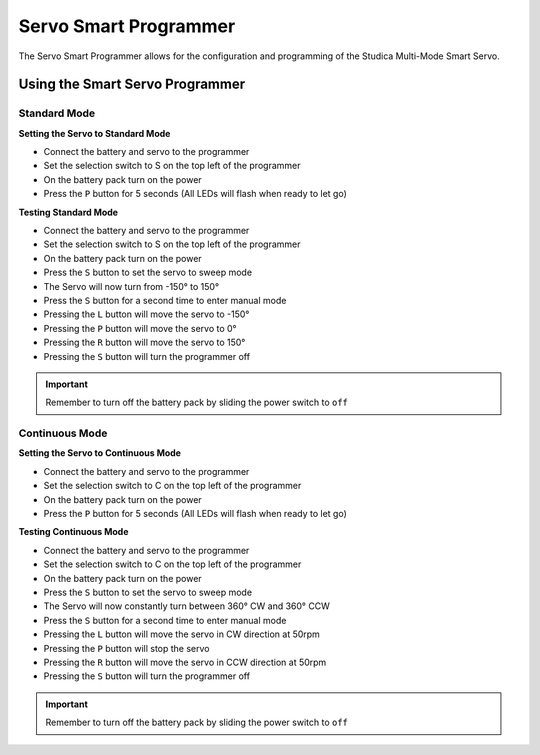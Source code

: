 Servo Smart Programmer
======================

The Servo Smart Programmer allows for the configuration and programming of the Studica Multi-Mode Smart Servo. 

.. figure:: images/smart-servo-programmer-1.jpg
    :align: center

Using the Smart Servo Programmer
--------------------------------

Standard Mode
^^^^^^^^^^^^^

**Setting the Servo to Standard Mode**

- Connect the battery and servo to the programmer
- Set the selection switch to S on the top left of the programmer
- On the battery pack turn on the power
- Press the ``P`` button for 5 seconds (All LEDs will flash when ready to let go)

**Testing Standard Mode**

- Connect the battery and servo to the programmer
- Set the selection switch to S on the top left of the programmer
- On the battery pack turn on the power
- Press the ``S`` button to set the servo to sweep mode 
- The Servo will now turn from -150° to 150°
- Press the ``S`` button for a second time to enter manual mode
- Pressing the ``L`` button will move the servo to -150°
- Pressing the ``P`` button will move the servo to 0°
- Pressing the ``R`` button will move the servo to 150°
- Pressing the ``S`` button will turn the programmer off

.. important:: Remember to turn off the battery pack by sliding the power switch to ``off``

Continuous Mode
^^^^^^^^^^^^^^^

**Setting the Servo to Continuous Mode**

- Connect the battery and servo to the programmer
- Set the selection switch to C on the top left of the programmer
- On the battery pack turn on the power
- Press the ``P`` button for 5 seconds (All LEDs will flash when ready to let go)

**Testing Continuous Mode**

- Connect the battery and servo to the programmer
- Set the selection switch to C on the top left of the programmer
- On the battery pack turn on the power
- Press the ``S`` button to set the servo to sweep mode 
- The Servo will now constantly turn between 360° CW and 360° CCW
- Press the ``S`` button for a second time to enter manual mode
- Pressing the ``L`` button will move the servo in CW direction at 50rpm
- Pressing the ``P`` button will stop the servo
- Pressing the ``R`` button will move the servo in CCW direction at 50rpm
- Pressing the ``S`` button will turn the programmer off

.. important:: Remember to turn off the battery pack by sliding the power switch to ``off``
